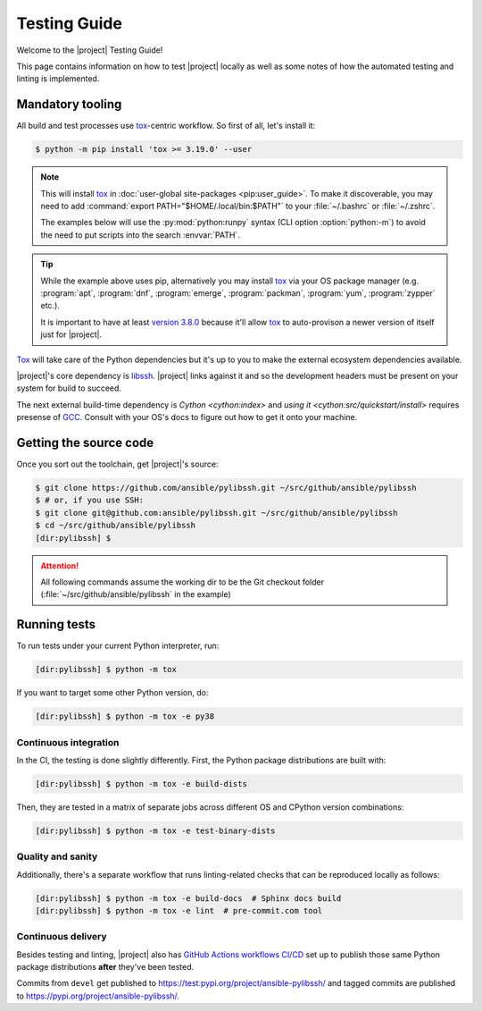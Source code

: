 *************
Testing Guide
*************

Welcome to the |project| Testing Guide!

This page contains information on how to test |project|
locally as well as some notes of how the automated testing and linting is implemented.


Mandatory tooling
=================

All build and test processes use tox_-centric workflow. So
first of all, let's install it:

.. code-block:: shell-session

    $ python -m pip install 'tox >= 3.19.0' --user

.. note::

    This will install tox_ in :doc:`user-global
    site-packages <pip:user_guide>`. To make it
    discoverable, you may need to add :command:`export
    PATH="$HOME/.local/bin:$PATH"` to your :file:`~/.bashrc`
    or :file:`~/.zshrc`.

    The examples below will use the :py:mod:`python:runpy`
    syntax (CLI option :option:`python:-m`) to avoid the
    need to put scripts into the search :envvar:`PATH`.

.. tip::

    While the example above uses pip, alternatively you may
    install tox_ via your OS package manager (e.g.
    :program:`apt`, :program:`dnf`, :program:`emerge`,
    :program:`packman`, :program:`yum`, :program:`zypper`
    etc.).

    It is important to have at least `version 3.8.0 <tox
    v3.8.0_>`_ because it'll allow tox_ to auto-provison a
    newer version of itself just for |project|.

Tox_ will take care of the Python dependencies but it's up
to you to make the external ecosystem dependencies available.

|project|'s core dependency is  libssh_. |project| links
against it and so the development headers must be present
on your system for build to succeed.

The next external build-time dependency is `Cython
<cython:index>` and `using it
<cython:src/quickstart/install>` requires presense of GCC_.
Consult with your OS's docs to figure out how to get it onto
your machine.

.. _GCC: https://gcc.gnu.org
.. _libssh: https://libssh.org
.. _tox: https://tox.readthedocs.io
.. _tox v3.8.0:
   https://tox.readthedocs.io/en/latest/changelog.html#v3-8-0-2019-03-27

Getting the source code
=======================

Once you sort out the toolchain, get |project|'s source:

.. code-block:: shell-session

    $ git clone https://github.com/ansible/pylibssh.git ~/src/github/ansible/pylibssh
    $ # or, if you use SSH:
    $ git clone git@github.com:ansible/pylibssh.git ~/src/github/ansible/pylibssh
    $ cd ~/src/github/ansible/pylibssh
    [dir:pylibssh] $

.. attention::

    All following commands assume the working dir to be the
    Git checkout folder (\
    :file:`~/src/github/ansible/pylibssh` in the example)

Running tests
==============

To run tests under your current Python interpreter, run:

.. code-block:: shell-session

    [dir:pylibssh] $ python -m tox

If you want to target some other Python version, do:

.. code-block:: shell-session

    [dir:pylibssh] $ python -m tox -e py38

Continuous integration
^^^^^^^^^^^^^^^^^^^^^^

In the CI, the testing is done slightly differently. First,
the Python package distributions are built with:

.. code-block:: shell-session

    [dir:pylibssh] $ python -m tox -e build-dists

Then, they are tested in a matrix of separate jobs across
different OS and CPython version combinations:

.. code-block:: shell-session

    [dir:pylibssh] $ python -m tox -e test-binary-dists

Quality and sanity
^^^^^^^^^^^^^^^^^^

Additionally, there's a separate workflow that runs linting\
-related checks that can be reproduced locally as follows:

.. code-block:: shell-session

    [dir:pylibssh] $ python -m tox -e build-docs  # Sphinx docs build
    [dir:pylibssh] $ python -m tox -e lint  # pre-commit.com tool

Continuous delivery
^^^^^^^^^^^^^^^^^^^

Besides testing and linting, |project| also has `GitHub
Actions workflows CI/CD`_ set up to publish those same
Python package distributions **after** they've been tested.

Commits from ``devel`` get published to
https://test.pypi.org/project/ansible-pylibssh/ and tagged
commits are published to
https://pypi.org/project/ansible-pylibssh/.

.. _GitHub Actions workflows CI/CD: https://github.com/features/actions

